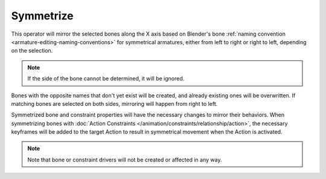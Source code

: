 .. _bpy.ops.armature.symmetrize:

**********
Symmetrize
**********

.. reference::

   :Mode:      Edit Mode
   :Menu:      :menuselection:`Armature --> Symmetrize`

This operator will mirror the selected bones along the X axis based on
Blender's bone :ref:`naming convention <armature-editing-naming-conventions>` for symmetrical armatures,
either from left to right or right to left, depending on the selection.

.. note::

   If the side of the bone cannot be determined, it will be ignored.

Bones with the opposite names that don't yet exist will be created, and already existing ones will be overwritten.
If matching bones are selected on both sides, mirroring will happen from right to left.

Symmetrized bone and constraint properties will have the necessary changes to mirror their behaviors.
When symmetrizing bones with :doc:`Action Constraints </animation/constraints/relationship/action>`,
the necessary keyframes will be added to the target Action to result
in symmetrical movement when the Action is activated.

.. note::

   Note that bone or constraint drivers will not be created or affected in any way.
